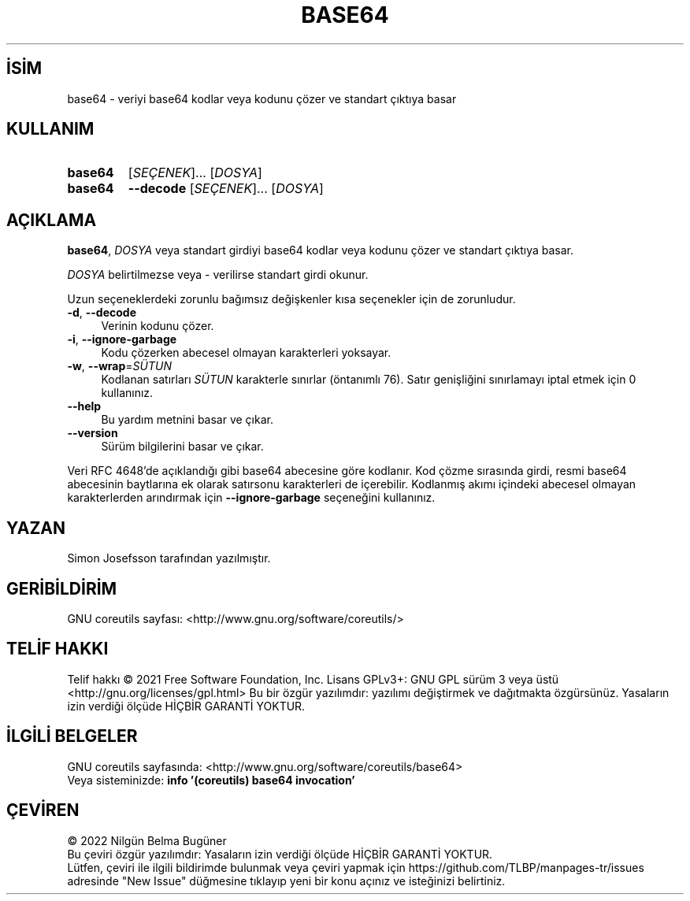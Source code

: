 .ig
 * Bu kılavuz sayfası Türkçe Linux Belgelendirme Projesi (TLBP) tarafından
 * XML belgelerden derlenmiş olup manpages-tr paketinin parçasıdır:
 * https://github.com/TLBP/manpages-tr
 *
..
.\" Derlenme zamanı: 2022-11-24T13:21:26+03:00
.TH "BASE64" 1 "Eylül 2021" "GNU coreutils 9.0" "Kullanıcı Komutları"
.\" Sözcükleri ilgisiz yerlerden bölme (disable hyphenation)
.nh
.\" Sözcükleri yayma, sadece sola yanaştır (disable justification)
.ad l
.PD 0
.SH İSİM
base64 - veriyi base64 kodlar veya kodunu çözer ve standart çıktıya basar
.sp
.SH KULLANIM
.IP \fBbase64\fR 7
[\fISEÇENEK\fR]... [\fIDOSYA\fR]
.IP \fBbase64\fR 7
\fB--decode\fR [\fISEÇENEK\fR]... [\fIDOSYA\fR]
.sp
.PP
.sp
.SH "AÇIKLAMA"
\fBbase64\fR, \fIDOSYA\fR veya standart girdiyi base64 kodlar veya kodunu çözer ve standart çıktıya basar.
.sp
\fIDOSYA\fR belirtilmezse veya - verilirse standart girdi okunur.
.sp
Uzun seçeneklerdeki zorunlu bağımsız değişkenler kısa seçenekler için de zorunludur.
.sp
.TP 4
\fB-d\fR, \fB--decode\fR
Verinin kodunu çözer.
.sp
.TP 4
\fB-i\fR, \fB--ignore-garbage\fR
Kodu çözerken abecesel olmayan karakterleri yoksayar.
.sp
.TP 4
\fB-w\fR, \fB--wrap\fR=\fISÜTUN\fR
Kodlanan satırları \fISÜTUN\fR karakterle sınırlar (öntanımlı 76). Satır genişliğini sınırlamayı iptal etmek için 0 kullanınız.
.sp
.TP 4
\fB--help\fR
Bu yardım metnini basar ve çıkar.
.sp
.TP 4
\fB--version\fR
Sürüm bilgilerini basar ve çıkar.
.sp
.PP
Veri RFC 4648’de açıklandığı gibi base64 abecesine göre kodlanır. Kod çözme sırasında girdi, resmi base64 abecesinin baytlarına ek olarak satırsonu karakterleri de içerebilir. Kodlanmış akımı içindeki abecesel olmayan karakterlerden arındırmak için \fB--ignore-garbage\fR seçeneğini kullanınız.
.sp
.SH "YAZAN"
Simon Josefsson tarafından yazılmıştır.
.sp
.SH "GERİBİLDİRİM"
GNU coreutils sayfası: <http://www.gnu.org/software/coreutils/>
.sp
.SH "TELİF HAKKI"
Telif hakkı © 2021 Free Software Foundation, Inc. Lisans GPLv3+: GNU GPL sürüm 3 veya üstü <http://gnu.org/licenses/gpl.html> Bu bir özgür yazılımdır: yazılımı değiştirmek ve dağıtmakta özgürsünüz. Yasaların izin verdiği ölçüde HİÇBİR GARANTİ YOKTUR.
.sp
.SH "İLGİLİ BELGELER"
GNU coreutils sayfasında: <http://www.gnu.org/software/coreutils/base64>
.br
Veya sisteminizde: \fBinfo ’(coreutils) base64 invocation’\fR
.sp
.SH "ÇEVİREN"
© 2022 Nilgün Belma Bugüner
.br
Bu çeviri özgür yazılımdır: Yasaların izin verdiği ölçüde HİÇBİR GARANTİ YOKTUR.
.br
Lütfen, çeviri ile ilgili bildirimde bulunmak veya çeviri yapmak için https://github.com/TLBP/manpages-tr/issues adresinde "New Issue" düğmesine tıklayıp yeni bir konu açınız ve isteğinizi belirtiniz.
.sp
